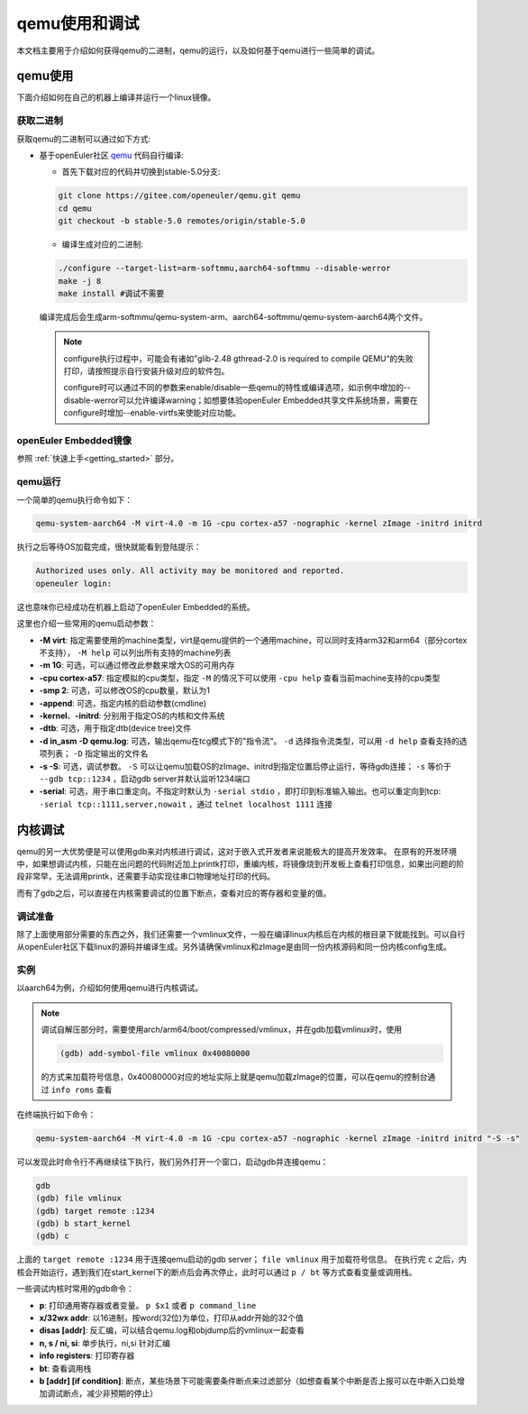 .. _qemu_start_debug:

qemu使用和调试
##############################

本文档主要用于介绍如何获得qemu的二进制，qemu的运行，以及如何基于qemu进行一些简单的调试。

qemu使用
************************

下面介绍如何在自己的机器上编译并运行一个linux镜像。

获取二进制
========================

获取qemu的二进制可以通过如下方式:

- 基于openEuler社区 `qemu <https://gitee.com/openeuler/qemu/tree/stable-5.0/>`_ 代码自行编译:

  - 首先下载对应的代码并切换到stable-5.0分支:

  .. code-block:: console

      git clone https://gitee.com/openeuler/qemu.git qemu
      cd qemu
      git checkout -b stable-5.0 remotes/origin/stable-5.0

  - 编译生成对应的二进制:

  .. code-block:: console

      ./configure --target-list=arm-softmmu,aarch64-softmmu --disable-werror
      make -j 8
      make install #调试不需要

  编译完成后会生成arm-softmmu/qemu-system-arm、aarch64-softmmu/qemu-system-aarch64两个文件。

 .. note::

      configure执行过程中，可能会有诸如”glib-2.48 gthread-2.0 is required to compile QEMU“的失败打印，请按照提示自行安装升级对应的软件包。

      configure时可以通过不同的参数来enable/disable一些qemu的特性或编译选项，如示例中增加的--disable-werror可以允许编译warning；如想要体验openEuler Embedded共享文件系统场景，需要在configure时增加--enable-virtfs来使能对应功能。

openEuler Embedded镜像
========================

参照 :ref:`快速上手<getting_started>` 部分。

qemu运行
========================

一个简单的qemu执行命令如下：

.. code-block:: console

    qemu-system-aarch64 -M virt-4.0 -m 1G -cpu cortex-a57 -nographic -kernel zImage -initrd initrd

执行之后等待OS加载完成，很快就能看到登陆提示：

.. code-block:: console

    Authorized uses only. All activity may be monitored and reported.
    openeuler login:

这也意味你已经成功在机器上启动了openEuler Embedded的系统。

这里也介绍一些常用的qemu启动参数：

- **-M virt**: 指定需要使用的machine类型，virt是qemu提供的一个通用machine，可以同时支持arm32和arm64（部分cortex不支持）， ``-M help`` 可以列出所有支持的machine列表
- **-m 1G**: 可选，可以通过修改此参数来增大OS的可用内存
- **-cpu cortex-a57**: 指定模拟的cpu类型，指定 ``-M`` 的情况下可以使用 ``-cpu help`` 查看当前machine支持的cpu类型
- **-smp 2**: 可选，可以修改OS的cpu数量，默认为1
- **-append**: 可选，指定内核的启动参数(cmdline)
- **-kernel**、**-initrd**: 分别用于指定OS的内核和文件系统
- **-dtb**: 可选，用于指定dtb(device tree)文件
- **-d in_asm -D qemu.log**: 可选，输出qemu在tcg模式下的"指令流"。 ``-d`` 选择指令流类型，可以用 ``-d help`` 查看支持的选项列表； ``-D`` 指定输出的文件名
- **-s -S**: 可选，调试参数。 ``-S`` 可以让qemu加载OS的zImage、initrd到指定位置后停止运行，等待gdb连接； ``-s`` 等价于 ``--gdb tcp::1234`` ，启动gdb server并默认监听1234端口
- **-serial**: 可选，用于串口重定向。不指定时默认为 ``-serial stdio`` ，即打印到标准输入输出。也可以重定向到tcp: ``-serial tcp::1111,server,nowait`` ，通过 ``telnet localhost 1111`` 连接

内核调试
************************

qemu的另一大优势便是可以使用gdb来对内核进行调试，这对于嵌入式开发者来说能极大的提高开发效率。
在原有的开发环境中，如果想调试内核，只能在出问题的代码附近加上printk打印，重编内核，将镜像烧到开发板上查看打印信息，如果出问题的阶段非常早，无法调用printk，还需要手动实现往串口物理地址打印的代码。

而有了gdb之后，可以直接在内核需要调试的位置下断点，查看对应的寄存器和变量的值。

调试准备
========================

除了上面使用部分需要的东西之外，我们还需要一个vmlinux文件，一般在编译linux内核后在内核的根目录下就能找到。可以自行从openEuler社区下载linux的源码并编译生成。另外请确保vmlinux和zImage是由同一份内核源码和同一份内核config生成。

实例
========================

以aarch64为例，介绍如何使用qemu进行内核调试。

.. note::

    调试自解压部分时，需要使用arch/arm64/boot/compressed/vmlinux，并在gdb加载vmlinux时，使用

    .. code-block:: console

      (gdb) add-symbol-file vmlinux 0x40080000

    的方式来加载符号信息，0x40080000对应的地址实际上就是qemu加载zImage的位置，可以在qemu的控制台通过 ``info roms`` 查看


在终端执行如下命令：

.. code-block:: console

    qemu-system-aarch64 -M virt-4.0 -m 1G -cpu cortex-a57 -nographic -kernel zImage -initrd initrd "-S -s"

可以发现此时命令行不再继续往下执行，我们另外打开一个窗口，启动gdb并连接qemu：

.. code-block:: console

    gdb
    (gdb) file vmlinux
    (gdb) target remote :1234
    (gdb) b start_kernel
    (gdb) c

上面的 ``target remote :1234`` 用于连接qemu启动的gdb server； ``file vmlinux`` 用于加载符号信息。
在执行完 ``c`` 之后，内核会开始运行，遇到我们在start_kernel下的断点后会再次停止，此时可以通过 ``p / bt`` 等方式查看变量或调用栈。

一些调试内核时常用的gdb命令：

- **p**: 打印通用寄存器或者变量。 ``p $x1`` 或者 ``p command_line``
- **x/32wx addr**: 以16进制，按word(32位)为单位，打印从addr开始的32个值
- **disas [addr]**: 反汇编，可以结合qemu.log和objdump后的vmlinux一起查看
- **n, s / ni, si**: 单步执行，ni,si 针对汇编
- **info registers**: 打印寄存器
- **bt**: 查看调用栈
- **b [addr] [if condition]**: 断点，某些场景下可能需要条件断点来过滤部分（如想查看某个中断是否上报可以在中断入口处增加调试断点，减少非预期的停止）
